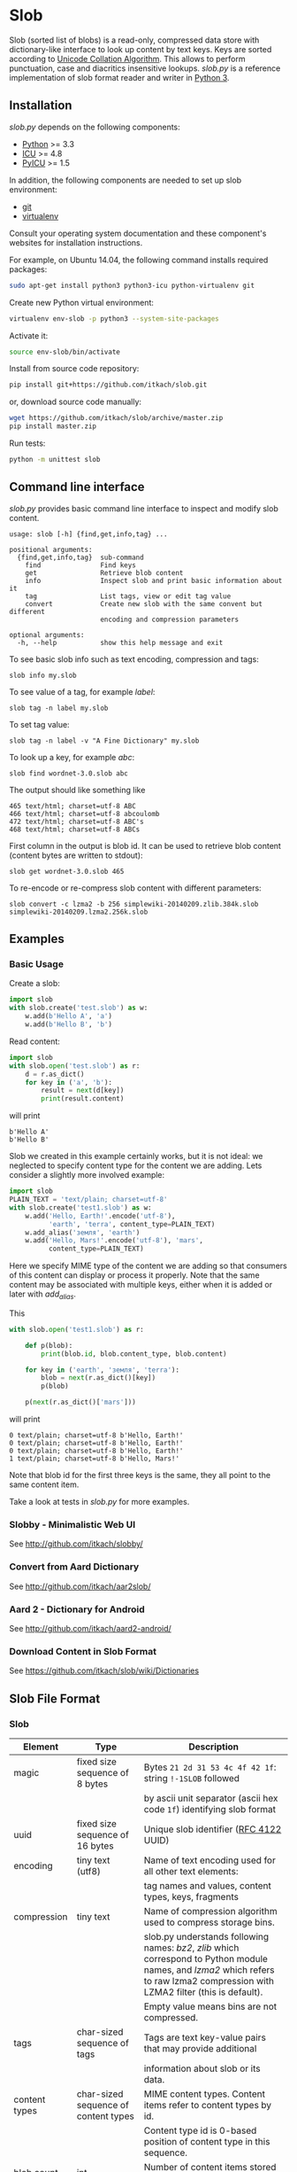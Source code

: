 * Slob
  Slob (sorted list of blobs) is a read-only, compressed data store
  with dictionary-like interface to look up content by text keys. Keys
  are sorted according to [[http://www.unicode.org/reports/tr10/][Unicode Collation Algorithm]]. This allows to
  perform punctuation, case and diacritics insensitive
  lookups. /slob.py/ is a reference implementation of slob format
  reader and writer in [[http://python.org][Python 3]].

** Installation

   /slob.py/ depends on the following components:

   - [[http://python.org][Python]] >= 3.3
   - [[http://icu-project.org][ICU]] >= 4.8
   - [[https://pypi.python.org/pypi/PyICU][PyICU]] >= 1.5

   In addition, the following components are needed to set up
   slob environment:

   - [[http://git-scm.com/][git]]
   - [[https://virtualenv.pypa.io/][virtualenv]]

   Consult your operating system documentation and these component's
   websites for installation instructions.

   For example, on Ubuntu 14.04, the following command installs
   required packages:

   #+BEGIN_SRC sh
   sudo apt-get install python3 python3-icu python-virtualenv git
   #+END_SRC

   Create new Python virtual environment:

   #+BEGIN_SRC sh
   virtualenv env-slob -p python3 --system-site-packages
   #+END_SRC

   Activate it:

   #+BEGIN_SRC sh
   source env-slob/bin/activate
   #+END_SRC

   Install from source code repository:

   #+BEGIN_SRC sh
   pip install git+https://github.com/itkach/slob.git
   #+END_SRC

   or, download source code manually:

   #+BEGIN_SRC sh
   wget https://github.com/itkach/slob/archive/master.zip
   pip install master.zip
   #+END_SRC

   Run tests:

   #+BEGIN_SRC sh
   python -m unittest slob
   #+END_SRC

** Command line interface

   /slob.py/ provides basic command line interface to inspect
   and modify slob content.

   #+BEGIN_SRC
   usage: slob [-h] {find,get,info,tag} ...

   positional arguments:
     {find,get,info,tag}  sub-command
       find               Find keys
       get                Retrieve blob content
       info               Inspect slob and print basic information about it
       tag                List tags, view or edit tag value
       convert            Create new slob with the same convent but different
                          encoding and compression parameters

   optional arguments:
     -h, --help           show this help message and exit
   #+END_SRC

   To see basic slob info such as text encoding, compression and tags:
   #+BEGIN_SRC
   slob info my.slob
   #+END_SRC

   To see value of a tag, for example /label/:
   #+BEGIN_SRC
   slob tag -n label my.slob
   #+END_SRC

   To set tag value:
   #+BEGIN_SRC
   slob tag -n label -v "A Fine Dictionary" my.slob
   #+END_SRC

   To look up a key, for example /abc/:
   #+BEGIN_SRC
   slob find wordnet-3.0.slob abc
   #+END_SRC

   The output should like something like
   #+BEGIN_SRC
   465 text/html; charset=utf-8 ABC
   466 text/html; charset=utf-8 abcoulomb
   472 text/html; charset=utf-8 ABC's
   468 text/html; charset=utf-8 ABCs
   #+END_SRC

   First column in the output is blob id. It can be used to retrieve
   blob content (content bytes are written to stdout):
   #+BEGIN_SRC
   slob get wordnet-3.0.slob 465
   #+END_SRC

   To re-encode or re-compress slob content with different
   parameters:
   #+BEGIN_SRC
   slob convert -c lzma2 -b 256 simplewiki-20140209.zlib.384k.slob simplewiki-20140209.lzma2.256k.slob
   #+END_SRC


** Examples

*** Basic Usage

    Create a slob:

    #+BEGIN_SRC python
      import slob
      with slob.create('test.slob') as w:
          w.add(b'Hello A', 'a')
          w.add(b'Hello B', 'b')
    #+END_SRC

    Read content:

    #+BEGIN_SRC python
      import slob
      with slob.open('test.slob') as r:
          d = r.as_dict()
          for key in ('a', 'b'):
              result = next(d[key])
              print(result.content)

    #+END_SRC

    will print

    #+BEGIN_SRC
b'Hello A'
b'Hello B'
    #+END_SRC


    Slob we created in this example certainly works, but it is not
    ideal: we neglected to specify content type for the content we
    are adding. Lets consider a slightly more involved example:

    #+BEGIN_SRC python
      import slob
      PLAIN_TEXT = 'text/plain; charset=utf-8'
      with slob.create('test1.slob') as w:
          w.add('Hello, Earth!'.encode('utf-8'),
                'earth', 'terra', content_type=PLAIN_TEXT)
          w.add_alias('земля', 'earth')
          w.add('Hello, Mars!'.encode('utf-8'), 'mars',
                content_type=PLAIN_TEXT)
    #+END_SRC

    Here we specify MIME type of the content we are adding so that
    consumers of this content can display or process it
    properly. Note that the same content may be associated with
    multiple keys, either when it is added or later with /add_alias/.

    This

    #+BEGIN_SRC python
      with slob.open('test1.slob') as r:

          def p(blob):
              print(blob.id, blob.content_type, blob.content)

          for key in ('earth', 'земля', 'terra'):
              blob = next(r.as_dict()[key])
              p(blob)

          p(next(r.as_dict()['mars']))

    #+END_SRC

    will print

    #+BEGIN_SRC
0 text/plain; charset=utf-8 b'Hello, Earth!'
0 text/plain; charset=utf-8 b'Hello, Earth!'
0 text/plain; charset=utf-8 b'Hello, Earth!'
1 text/plain; charset=utf-8 b'Hello, Mars!'
    #+END_SRC

    Note that blob id for the first three keys is the same, they all
    point to the same content item.

    Take a look at tests in /slob.py/ for more examples.

*** Slobby - Minimalistic Web UI

    See http://github.com/itkach/slobby/

*** Convert from Aard Dictionary

    See http://github.com/itkach/aar2slob/

*** Aard 2 - Dictionary for Android

    See http://github.com/itkach/aard2-android/

*** Download Content in Slob Format

    See https://github.com/itkach/slob/wiki/Dictionaries


** Slob File Format

*** Slob

| Element       | Type                                 | Description                                                                                                                                                                        |
|---------------+--------------------------------------+------------------------------------------------------------------------------------------------------------------------------------------------------------------------------------|
| magic         | fixed size sequence of 8 bytes       | Bytes ~21 2d 31 53 4c 4f 42 1f~: string ~!-1SLOB~ followed                                                                                                                         |
|               |                                      | by ascii unit separator (ascii hex code ~1f~) identifying slob format                                                                                                              |
|---------------+--------------------------------------+------------------------------------------------------------------------------------------------------------------------------------------------------------------------------------|
| uuid          | fixed size sequence of 16 bytes      | Unique slob identifier ([[https://tools.ietf.org/html/rfc4122][RFC 4122]] UUID)                                                                                                                                             |
|---------------+--------------------------------------+------------------------------------------------------------------------------------------------------------------------------------------------------------------------------------|
| encoding      | tiny text (utf8)                     | Name of text encoding used for all other text elements:                                                                                                                            |
|               |                                      | tag names and values, content types, keys, fragments                                                                                                                               |
|---------------+--------------------------------------+------------------------------------------------------------------------------------------------------------------------------------------------------------------------------------|
| compression   | tiny text                            | Name of compression algorithm used to compress storage bins.                                                                                                                       |
|               |                                      | slob.py understands following names: /bz2/, /zlib/ which correspond to Python module names, and /lzma2/ which refers to raw lzma2 compression with LZMA2 filter (this is default). |
|               |                                      | Empty value means bins are not compressed.                                                                                                                                         |
|---------------+--------------------------------------+------------------------------------------------------------------------------------------------------------------------------------------------------------------------------------|
| tags          | char-sized sequence of tags          | Tags are text key-value pairs that may provide additional                                                                                                                          |
|               |                                      | information about slob or its data.                                                                                                                                                |
|---------------+--------------------------------------+------------------------------------------------------------------------------------------------------------------------------------------------------------------------------------|
| content types | char-sized sequence of content types | MIME content types. Content items refer to content types by id.                                                                                                                    |
|               |                                      | Content type id is 0-based position of content type in this sequence.                                                                                                              |
|---------------+--------------------------------------+------------------------------------------------------------------------------------------------------------------------------------------------------------------------------------|
| blob count    | int                                  | Number of content items stored in the slob                                                                                                                                         |
|---------------+--------------------------------------+------------------------------------------------------------------------------------------------------------------------------------------------------------------------------------|
| store offset  | long                                 | File position at which store data begins                                                                                                                                           |
|---------------+--------------------------------------+------------------------------------------------------------------------------------------------------------------------------------------------------------------------------------|
| size          | long                                 | Total file byte size (or sum of all files if slob is split into multiple files)                                                                                                    |
|---------------+--------------------------------------+------------------------------------------------------------------------------------------------------------------------------------------------------------------------------------|
| refs          | list of long-positioned refs         | References to content                                                                                                                                                              |
|---------------+--------------------------------------+------------------------------------------------------------------------------------------------------------------------------------------------------------------------------------|
| store         | list of long-positioned store items  | Store item contains number of items stored, content type id for each item and storage bin with each item's content                                                                 |



*** tiny text

    char-sized sequence of encoded text bytes


*** text

    short-sized sequence of encoded text bytes


*** large byte string

    int-sized sequence of bytes

*** /size type/-sized sequence of /items/

     | Element | Type                      |
     |---------+---------------------------|
     | count   | /size type/               |
     | items   | sequence of /count/ items |


*** tag

     | Element | Type                        |
     |---------+-----------------------------|
     | name    | tiny text                   |
     | value   | tiny text padded to maximum |
     |         | length with null bytes      |

     Tag values are tiny text of length 255, starting with encoded
     text bytes followed by null bytes. This allowes modifying tag
     values without having to recompile the whole slob. Null bytes
     must be stripped before decoding value text.

*** content type

    text


*** ref

     | Element    | Type      | Description                                           |
     |------------+-----------+-------------------------------------------------------|
     | key        | text      | Text key associated with content                      |
     | bin index  | int       | Index of compressed bin containing content            |
     | item index | short     | Index of content item inside uncompressed bin         |
     | fragment   | tiny text | Text identifier of a specific location inside content |


*** store item
     | Element          | Type                                       | Description                                          |
     |------------------+--------------------------------------------+------------------------------------------------------|
     | content type ids | int-sized sequence of bytes                | Each byte is a char representing content type id.    |
     | storage bin      | list of int-positioned items without count | Storage bin doesn't include leading int that         |
     |                  |                                            | would represent item count - item count equals       |
     |                  |                                            | the length of content type ids. Items in the storage |
     |                  |                                            | bin are large byte strings - actual content bytes.   |

*** list of /position type/-positioned /items/

     | Element   | Type                                                        | Description                                                    |
     |-----------+-------------------------------------------------------------+----------------------------------------------------------------|
     | positions | int-sized sequence of item offsets of type /position type/. | Item offset specifies position in file where item data starts, |
     |           |                                                             | relative to the end of position data                           |
     | items     | sequence of /items/                                         |                                                                |

*** char
    unsigned char (1 byte)

*** short
    big endian unsigned short (2 bytes)

*** int
    big endian unsigned int (4 bytes)

*** long
    big endian unsigned long long (8 bytes)


** Design Considerations

   Slob format design is influenced by [[http://aarddict.org/][Aard Dictionary]]'s aard and [[http://openzim.org/][ZIM]]
   file formats. Similar to Aard Dictionary, it allows to perform
   non-exact lookups based on UCA's notion of collation
   strength. Similar to ZIM, it groups and compresses multiple
   content items to achieve high compression ratio and can combine
   several physical files into one logical container. Both aard and
   ZIM contain vestigial elements of predecessor formats as well
   as elements specific to a particular use case (such as
   implementing offline Wikipedia content access). Slob aims to
   provide a minimal framework to allow building such applications
   while remaining a simple, generic, read-only data store.

*** No Format Version
    Slob header doesn't contain explicit file format version
    number. Any incompatible changes after the format is finalized
    will be introduced in a new file format which will get its own
    identifying magic bytes.

*** No Content Checksum
    Unlike aard and ZIM file formats, slob doesn't contain
    content checksum. File integrity can be easily verified by
    employing standard tools to calculate content hash. Inclusion of
    pre-calculated hash into the file itself prevents using most
    standard tools and puts burden of implementing hash calculation
    on every slob reader implementation.
